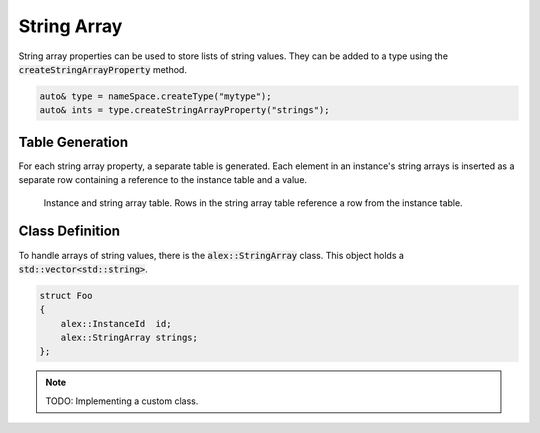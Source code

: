 String Array
============

String array properties can be used to store lists of string values. They can be added to a type
using the :code:`createStringArrayProperty` method.

.. code-block:: cpp

    auto& type = nameSpace.createType("mytype");
    auto& ints = type.createStringArrayProperty("strings");

Table Generation
----------------

For each string array property, a separate table is generated. Each element in an instance's string arrays is inserted
as a separate row containing a reference to the instance table and a value.

.. figure:: /_static/images/tables/string_array.svg

    Instance and string array table. Rows in the string array table reference a row from the instance table.

Class Definition
----------------

To handle arrays of string values, there is the :code:`alex::StringArray` class. This object holds a
:code:`std::vector<std::string>`.

.. code-block:: cpp

    struct Foo
    {
        alex::InstanceId  id;
        alex::StringArray strings;
    };

.. note:: 

    TODO: Implementing a custom class.

